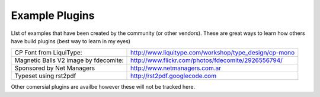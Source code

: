 Example Plugins
===============

LIst of examples that have been created by the community (or other vendors). These are great ways to learn how others have build plugins (best way to learn in my eyes)

.. ::

+-----------+---------------------+-----------+-------------------------------+
| Plugin    | Description         | Creator   | Location                      |
+===========+=====================+===========+===============================+
| Nimble    |            | Community | https://github.com/rwhitear42/nimble   |
+-----------+---------------------+-----------+-------------------------------+
| Nimble    |            | Community | https://github.com/rwhitear42/slimcea  |
+-----------+---------------------+-----------+-------------------------------+
| Infoblox  |            |  | https://github.com/rwhitear42/infoblox          |
+-----------+---------------------+-----------+-------------------------------+
| 3Par      |            |  | https://github.com/CiscoUKIDCDev/HP3ParPlugin   |
+-----------+---------------------+-----------+-------------------------------+
| Spark     |            |  | https://github.com/CiscoUKIDCDev/UCSD-OA-Spark  |
+-----------+---------------------+-----------+-------------------------------+
| Pure      |         | Pure Storage |  https://github.com/purestorage/ucs-director-plugin |
+-----------+---------------------+-----------+-------------------------------+





+---------------------------------------+-------------------------------------------------------+
| CP Font from LiquiType:               | http://www.liquitype.com/workshop/type_design/cp-mono |
+---------------------------------------+-------------------------------------------------------+
| Magnetic Balls V2 image by fdecomite: | http://www.flickr.com/photos/fdecomite/2926556794/    |
+---------------------------------------+-------------------------------------------------------+
| Sponsored by Net Managers             | http://www.netmanagers.com.ar                         |
+---------------------------------------+-------------------------------------------------------+
| Typeset using rst2pdf                 | http://rst2pdf.googlecode.com                         |
+---------------------------------------+-------------------------------------------------------+


Other comersial plugins are availbe however these will not be tracked here.

